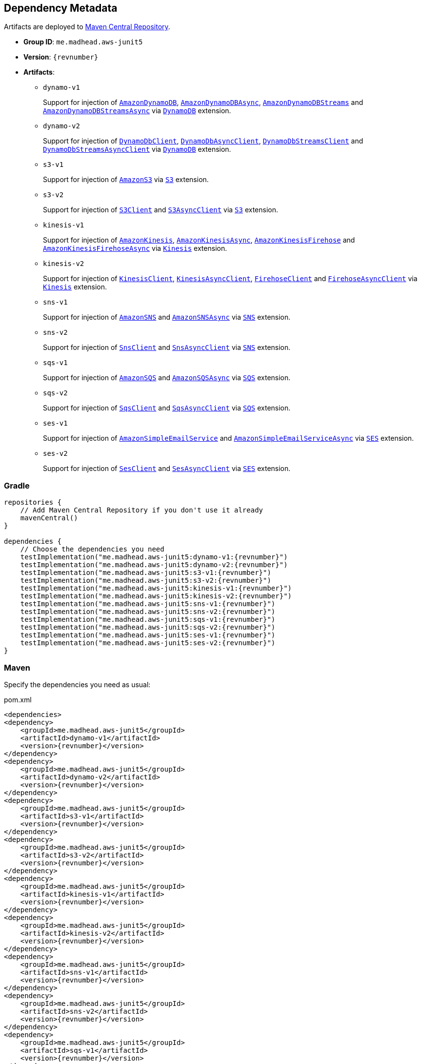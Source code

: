 == Dependency Metadata

Artifacts are deployed to https://search.maven.org[Maven Central Repository].

* *Group ID*: `me.madhead.aws-junit5`
* *Version*: `{revnumber}`
* *Artifacts*:
** `dynamo-v1`
+
Support for injection of https://docs.aws.amazon.com/AWSJavaSDK/latest/javadoc/com/amazonaws/services/dynamodbv2/AmazonDynamoDB.html[`AmazonDynamoDB`], https://docs.aws.amazon.com/AWSJavaSDK/latest/javadoc/com/amazonaws/services/dynamodbv2/AmazonDynamoDBAsync.html[`AmazonDynamoDBAsync`], https://docs.aws.amazon.com/AWSJavaSDK/latest/javadoc/com/amazonaws/services/dynamodbv2/AmazonDynamoDBStreams.html[`AmazonDynamoDBStreams`] and https://docs.aws.amazon.com/AWSJavaSDK/latest/javadoc/com/amazonaws/services/dynamodbv2/AmazonDynamoDBStreamsAsync.html[`AmazonDynamoDBStreamsAsync`] via https://madhead.gitlab.io/aws-junit5/javadoc/by/dev/madhead/aws_junit5/dynamo/v1/DynamoDB.html[`DynamoDB`] extension.
** `dynamo-v2`
+
Support for injection of https://sdk.amazonaws.com/java/api/latest/software/amazon/awssdk/services/dynamodb/DynamoDbClient.html[`DynamoDbClient`], https://sdk.amazonaws.com/java/api/latest/software/amazon/awssdk/services/dynamodb/DynamoDbAsyncClient.html[`DynamoDbAsyncClient`], https://sdk.amazonaws.com/java/api/latest/software/amazon/awssdk/services/dynamodb/streams/DynamoDbStreamsClient.html[`DynamoDbStreamsClient`] and https://sdk.amazonaws.com/java/api/latest/software/amazon/awssdk/services/dynamodb/streams/DynamoDbStreamsAsyncClient.html[`DynamoDbStreamsAsyncClient`] via https://madhead.gitlab.io/aws-junit5/javadoc/by/dev/madhead/aws_junit5/dynamo/v2/DynamoDB.html[`DynamoDB`] extension.
** `s3-v1`
+
Support for injection of https://docs.aws.amazon.com/AWSJavaSDK/latest/javadoc/com/amazonaws/services/s3/AmazonS3.html[`AmazonS3`] via https://madhead.gitlab.io/aws-junit5/javadoc/by/dev/madhead/aws_junit5/s3/v1/S3.html[`S3`] extension.
** `s3-v2`
+
Support for injection of https://sdk.amazonaws.com/java/api/latest/software/amazon/awssdk/services/s3/S3Client.html[`S3Client`] and https://sdk.amazonaws.com/java/api/latest/software/amazon/awssdk/services/s3/S3AsyncClient.html[`S3AsyncClient`] via https://madhead.gitlab.io/aws-junit5/javadoc/by/dev/madhead/aws_junit5/s3/v2/S3.html[`S3`] extension.
** `kinesis-v1`
+
Support for injection of https://docs.aws.amazon.com/AWSJavaSDK/latest/javadoc/com/amazonaws/services/kinesis/AmazonKinesis.html[`AmazonKinesis`], https://docs.aws.amazon.com/AWSJavaSDK/latest/javadoc/com/amazonaws/services/kinesis/AmazonKinesisAsync.html[`AmazonKinesisAsync`], https://docs.aws.amazon.com/AWSJavaSDK/latest/javadoc/com/amazonaws/services/kinesisfirehose/AmazonKinesisFirehose.html[`AmazonKinesisFirehose`] and https://docs.aws.amazon.com/AWSJavaSDK/latest/javadoc/com/amazonaws/services/kinesisfirehose/AmazonKinesisFirehoseAsync.html[`AmazonKinesisFirehoseAsync`] via https://madhead.gitlab.io/aws-junit5/javadoc/by/dev/madhead/aws_junit5/kinesis/v1/Kinesis.html[`Kinesis`] extension.
** `kinesis-v2`
+
Support for injection of https://sdk.amazonaws.com/java/api/latest/software/amazon/awssdk/services/kinesis/KinesisClient.html[`KinesisClient`], https://sdk.amazonaws.com/java/api/latest/software/amazon/awssdk/services/kinesis/KinesisAsyncClient.html[`KinesisAsyncClient`], https://sdk.amazonaws.com/java/api/latest/software/amazon/awssdk/services/firehose/FirehoseClient.html[`FirehoseClient`] and https://sdk.amazonaws.com/java/api/latest/software/amazon/awssdk/services/firehose/FirehoseAsyncClient.html[`FirehoseAsyncClient`] via https://madhead.gitlab.io/aws-junit5/javadoc/by/dev/madhead/aws_junit5/kinesis/v2/Kinesis.html[`Kinesis`] extension.
** `sns-v1`
+
Support for injection of https://docs.aws.amazon.com/AWSJavaSDK/latest/javadoc/com/amazonaws/services/sns/AmazonSNS.html[`AmazonSNS`] and https://docs.aws.amazon.com/AWSJavaSDK/latest/javadoc/com/amazonaws/services/sns/AmazonSNSAsync.html[`AmazonSNSAsync`]  via https://madhead.gitlab.io/aws-junit5/javadoc/by/dev/madhead/aws_junit5/sns/v1/SNS.html[`SNS`] extension.
** `sns-v2`
+
Support for injection of https://sdk.amazonaws.com/java/api/latest/software/amazon/awssdk/services/sns/SnsClient.html[`SnsClient`] and https://sdk.amazonaws.com/java/api/latest/software/amazon/awssdk/services/sns/SnsAsyncClient.html[`SnsAsyncClient`]  via https://madhead.gitlab.io/aws-junit5/javadoc/by/dev/madhead/aws_junit5/sns/v2/SNS.html[`SNS`] extension.
** `sqs-v1`
+
Support for injection of https://docs.aws.amazon.com/AWSJavaSDK/latest/javadoc/com/amazonaws/services/sqs/AmazonSQS.html[`AmazonSQS`] and https://docs.aws.amazon.com/AWSJavaSDK/latest/javadoc/com/amazonaws/services/sqs/AmazonSQSAsync.html[`AmazonSQSAsync`]  via https://madhead.gitlab.io/aws-junit5/javadoc/by/dev/madhead/aws_junit5/sqs/v1/SQS.html[`SQS`] extension.
** `sqs-v2`
+
Support for injection of https://sdk.amazonaws.com/java/api/latest/software/amazon/awssdk/services/sqs/SqsClient.html[`SqsClient`] and https://sdk.amazonaws.com/java/api/latest/software/amazon/awssdk/services/sqs/SqsAsyncClient.html[`SqsAsyncClient`]  via https://madhead.gitlab.io/aws-junit5/javadoc/by/dev/madhead/aws_junit5/sqs/v2/SQS.html[`SQS`] extension.
** `ses-v1`
+
Support for injection of https://docs.aws.amazon.com/AWSJavaSDK/latest/javadoc/com/amazonaws/services/simpleemail/AmazonSimpleEmailService.html[`AmazonSimpleEmailService`] and https://docs.aws.amazon.com/AWSJavaSDK/latest/javadoc/com/amazonaws/services/simpleemail/AmazonSimpleEmailServiceAsync.html[`AmazonSimpleEmailServiceAsync`]  via https://madhead.gitlab.io/aws-junit5/javadoc/by/dev/madhead/aws_junit5/ses/v1/SES.html[`SES`] extension.
** `ses-v2`
+
Support for injection of https://sdk.amazonaws.com/java/api/latest/software/amazon/awssdk/services/ses/SesClient.html[`SesClient`] and https://sdk.amazonaws.com/java/api/latest/software/amazon/awssdk/services/ses/SesClient.html[`SesAsyncClient`]  via https://madhead.gitlab.io/aws-junit5/javadoc/by/dev/madhead/aws_junit5/ses/v2/SES.html[`SES`] extension.

=== Gradle

[source,kotlin,subs=attributes+]
----
repositories {
    // Add Maven Central Repository if you don't use it already
    mavenCentral()
}

dependencies {
    // Choose the dependencies you need
    testImplementation("me.madhead.aws-junit5:dynamo-v1:{revnumber}")
    testImplementation("me.madhead.aws-junit5:dynamo-v2:{revnumber}")
    testImplementation("me.madhead.aws-junit5:s3-v1:{revnumber}")
    testImplementation("me.madhead.aws-junit5:s3-v2:{revnumber}")
    testImplementation("me.madhead.aws-junit5:kinesis-v1:{revnumber}")
    testImplementation("me.madhead.aws-junit5:kinesis-v2:{revnumber}")
    testImplementation("me.madhead.aws-junit5:sns-v1:{revnumber}")
    testImplementation("me.madhead.aws-junit5:sns-v2:{revnumber}")
    testImplementation("me.madhead.aws-junit5:sqs-v1:{revnumber}")
    testImplementation("me.madhead.aws-junit5:sqs-v2:{revnumber}")
    testImplementation("me.madhead.aws-junit5:ses-v1:{revnumber}")
    testImplementation("me.madhead.aws-junit5:ses-v2:{revnumber}")
}
----

=== Maven

Specify the dependencies you need as usual:

.pom.xml
[source,xml,subs=attributes+]
----
<dependencies>
<dependency>
    <groupId>me.madhead.aws-junit5</groupId>
    <artifactId>dynamo-v1</artifactId>
    <version>{revnumber}</version>
</dependency>
<dependency>
    <groupId>me.madhead.aws-junit5</groupId>
    <artifactId>dynamo-v2</artifactId>
    <version>{revnumber}</version>
</dependency>
<dependency>
    <groupId>me.madhead.aws-junit5</groupId>
    <artifactId>s3-v1</artifactId>
    <version>{revnumber}</version>
</dependency>
<dependency>
    <groupId>me.madhead.aws-junit5</groupId>
    <artifactId>s3-v2</artifactId>
    <version>{revnumber}</version>
</dependency>
<dependency>
    <groupId>me.madhead.aws-junit5</groupId>
    <artifactId>kinesis-v1</artifactId>
    <version>{revnumber}</version>
</dependency>
<dependency>
    <groupId>me.madhead.aws-junit5</groupId>
    <artifactId>kinesis-v2</artifactId>
    <version>{revnumber}</version>
</dependency>
<dependency>
    <groupId>me.madhead.aws-junit5</groupId>
    <artifactId>sns-v1</artifactId>
    <version>{revnumber}</version>
</dependency>
<dependency>
    <groupId>me.madhead.aws-junit5</groupId>
    <artifactId>sns-v2</artifactId>
    <version>{revnumber}</version>
</dependency>
<dependency>
    <groupId>me.madhead.aws-junit5</groupId>
    <artifactId>sqs-v1</artifactId>
    <version>{revnumber}</version>
</dependency>
<dependency>
    <groupId>me.madhead.aws-junit5</groupId>
    <artifactId>sqs-v2</artifactId>
    <version>{revnumber}</version>
</dependency>
<dependency>
    <groupId>me.madhead.aws-junit5</groupId>
    <artifactId>ses-v1</artifactId>
    <version>{revnumber}</version>
</dependency>
<dependency>
    <groupId>me.madhead.aws-junit5</groupId>
    <artifactId>ses-v2</artifactId>
    <version>{revnumber}</version>
</dependency>
</dependencies>
----
